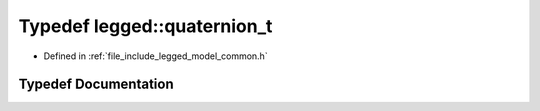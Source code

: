 .. _exhale_typedef_common_8h_1ad11991e29ea80cd17b93273332c8f588:

Typedef legged::quaternion_t
============================

- Defined in :ref:`file_include_legged_model_common.h`


Typedef Documentation
---------------------


.. doxygentypedef:: legged::quaternion_t
   :project: legged_model Doxygen Project